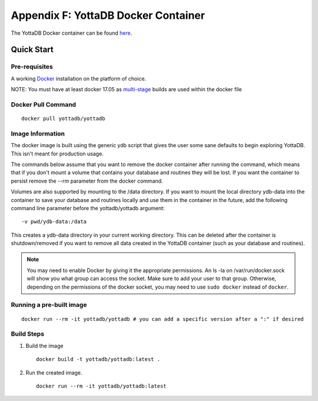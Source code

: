 
.. index::
   Docker Container

=====================================
Appendix F: YottaDB Docker Container
=====================================

The YottaDB Docker container can be found `here <https://hub.docker.com/r/yottadb/yottadb/>`_.

-----------------
Quick Start
-----------------

+++++++++++++++
Pre-requisites
+++++++++++++++

A working `Docker <https://www.docker.com/community-edition#/download>`_ installation on the platform of choice.

NOTE: You must have at least docker 17.05 as `multi-stage <https://docs.docker.com/v17.09/engine/userguide/eng-image/multistage-build/>`_ builds are used within the docker file

++++++++++++++++++++
Docker Pull Command
++++++++++++++++++++

.. parsed-literal::
   docker pull yottadb/yottadb

++++++++++++++++++
Image Information
++++++++++++++++++

The docker image is built using the generic ydb script that gives the user some sane defaults to begin exploring YottaDB. This isn't meant for production usage.

The commands below assume that you want to remove the docker container after running the command, which means that if you don't mount a volume that contains your database and routines they will be lost. If you want the container to persist remove the --rm parameter from the docker command.

Volumes are also supported by mounting to the /data directory. If you want to mount the local directory ydb-data into the container to save your database and routines locally and use them in the container in the future, add the following command line parameter before the yottadb/yottadb argument:

.. parsed-literal::
   -v pwd/ydb-data:/data

This creates a ydb-data directory in your current working directory. This can be deleted after the container is shutdown/removed if you want to remove all data created in the YottaDB container (such as your database and routines).

.. note::
   You may need to enable Docker by giving it the appropriate permissions. An ls -la on /var/run/docker.sock will show you what group can access the socket. Make sure to add your user to that group. Otherwise, depending on the permissions of the docker socket, you may need to use ``sudo docker`` instead of ``docker``.

++++++++++++++++++++++++++
Running a pre-built image
++++++++++++++++++++++++++

.. parsed-literal::
   docker run --rm -it yottadb/yottadb # you can add a specific version after a ":" if desired


+++++++++++++++++++++
Build Steps
+++++++++++++++++++++

1. Build the image

   .. parsed-literal::
      docker build -t yottadb/yottadb:latest .

2. Run the created image.

   .. parsed-literal::
      docker run --rm -it yottadb/yottadb:latest


